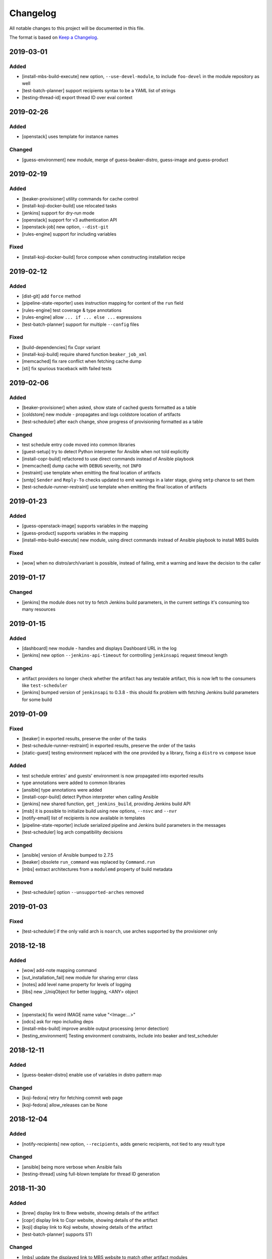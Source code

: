Changelog
=========

All notable changes to this project will be documented in this file.

The format is based on `Keep a Changelog <https://keepachangelog.com/en/1.0.0/>`_.


2019-03-01
----------

Added
~~~~~

- [install-mbs-build-execute] new option, ``--use-devel-module``, to include ``foo-devel`` in the module repository as well
- [test-batch-planner] support recipients syntax to be a YAML list of strings
- [testing-thread-id] export thread ID over eval context


2019-02-26
----------

Added
~~~~~

- [openstack] uses template for instance names

Changed
~~~~~~~

- [guess-environment] new module, merge of guess-beaker-distro, guess-image and guess-product


2019-02-19
----------

Added
~~~~~

- [beaker-provisioner] utility commands for cache control
- [install-koji-docker-build] use relocated tasks
- [jenkins] support for dry-run mode
- [openstack] support for v3 authentication API
- [openstack-job] new option, ``--dist-git``
- [rules-engine] support for including variables

Fixed
~~~~~

- [install-koji-docker-build] force compose when constructing installation recipe


2019-02-12
----------

Added
~~~~~

- [dist-git] add ``force`` method
- [pipeline-state-reporter] uses instruction mapping for content of the ``run`` field
- [rules-engine] test coverage & type annotations
- [rules-engine] allow ``... if ... else ...`` expressions
- [test-batch-planner] support for multiple ``--config`` files

Fixed
~~~~~

- [build-dependencies] fix Copr variant
- [install-koji-build] require shared function ``beaker_job_xml``
- [memcached] fix rare conflict when fetching cache dump
- [sti] fix spurious traceback with failed tests


2019-02-06
----------

Added
~~~~~

- [beaker-provisioner] when asked, show state of cached guests formatted as a table
- [coldstore] new module - propagates and logs coldstore location of artifacts
- [test-scheduler] after each change, show progress of provisioning formatted as a table

Changed
~~~~~~~

- test schedule entry code moved into common libraries
- [guest-setup] try to detect Python interpreter for Ansible when not told explicitly
- [install-copr-build] refactored to use direct commands instead of Ansible playbook
- [memcached] dump cache with ``DEBUG`` severity, not ``INFO``
- [restraint] use template when emitting the final location of artifacts
- [smtp] ``Sender`` and ``Reply-To`` checks updated to emit warnings in a later stage, giving ``smtp`` chance to set them
- [test-schedule-runner-restraint] use template when emitting the final location of artifacts


2019-01-23
----------

Added
~~~~~

- [guess-openstack-image] supports variables in the mapping
- [guess-product] supports variables in the mapping
- [install-mbs-build-execute] new module, using direct commands instead of Ansible playbook to install MBS builds

Fixed
~~~~~

- [wow] when no distro/arch/variant is possible, instead of failing, emit a warning and leave the decision to the caller


2019-01-17
----------

Changed
~~~~~~~

- [jenkins] the module does not try to fetch Jenkins build parameters, in the current settings it's consuming too many resources


2019-01-15
----------

Added
~~~~~

- [dashboard] new module - handles and displays Dashboard URL in the log
- [jenkins] new option ``--jenkins-api-timeout`` for controlling ``jenkinsapi`` request timeout length

Changed
~~~~~~~

- artifact providers no longer check whether the artifact has any testable artifact, this is now left to the consumers like ``test-scheduler``
- [jenkins] bumped version of ``jenkinsapi`` to 0.3.8 - this should fix problem with fetching Jenkins build parameters for some build


2019-01-09
----------

Fixed
~~~~~

- [beaker] in exported results, preserve the order of the tasks
- [test-schedule-runner-restraint] in exported results, preserve the order of the tasks
- [static-guest] testing environment replaced with the one provided by a library, fixing a ``distro`` vs ``compose`` issue

Added
~~~~~

- test schedule entries' and guests' environment is now propagated into exported results
- type annotations were added to common libraries
- [ansible] type annotations were added
- [install-copr-build] detect Python interpreter when calling Ansible
- [jenkins] new shared function, ``get_jenkins_build``, providing Jenkins build API
- [msb] it is possible to initialize build using new options, ``--nsvc`` and ``--nvr``
- [notify-email] list of recipients is now available in templates
- [pipeline-state-reporter] include serialized pipeline and Jenkins build parameters in the messages
- [test-scheduler] log arch compatibility decisions

Changed
~~~~~~~

- [ansible] version of Ansible bumped to 2.7.5
- [beaker] obsolete ``run_command`` was replaced by ``Command.run``
- [mbs] extract architectures from a ``modulemd`` property of build metadata

Removed
~~~~~~~

- [test-scheduler] option ``--unsupported-arches`` removed


2019-01-03
----------

Fixed
~~~~~

- [test-scheduler] if the only valid arch is ``noarch``, use arches supported by the provisioner only


2018-12-18
----------

Added
~~~~~

- [wow] add-note mapping command
- [sut_installation_fail] new module for sharing error class
- [notes] add level name property for levels of logging
- [libs] new _UniqObject for better logging, <ANY> object


Changed
~~~~~~~

- [openstack] fix weird IMAGE name value "<Image:...>"
- [odcs] ask for repo including deps
- [install-mbs-build] improve ansible output processing (error detection)
- [testing_environment] Testing environment constraints, include into beaker and test_scheduler


2018-12-11
----------

Added
~~~~~

- [guess-beaker-distro] enable use of variables in distro pattern map

Changed
~~~~~~~

- [koji-fedora] retry for fetching commit web page
- [koji-fedora] allow_releases can be None


2018-12-04
----------

Added
~~~~~

- [notify-recipients] new option, ``--recipients``, adds generic recipients, not tied to any result type

Changed
~~~~~~~

- [ansible] being more verbose when Ansible fails
- [testing-thread] using full-blown template for thread ID generation


2018-11-30
----------

Added
~~~~~

- [brew] display link to Brew website, showing details of the artifact
- [copr] display link to Copr website, showing details of the artifact
- [koji] display link to Koji website, showing details of the artifact
- [test-batch-planner] supports STI

Changed
~~~~~~~

- [mbs] update the displayed link to MBS website to match other artifact modules


2018-11-27
----------

Added
~~~~~

- [notes] new module - add various notes and warning to inform users about unexpected issues
- [notify-email] support for adding custom X-* headers
- [smtp] new module - SMTP support (sending e-mails) moved to a separate module


Fixed
~~~~~

- [beah-xunit] status and result checks must be case-insensitive
- [install-mbs-build] request repository with architectures matching given set of guests
- [mysql] fix source of connector, now using one from PyPI
- [sti] fix packaging issue


2018-11-20
----------

Changed
~~~~~~~

- ``distro`` property of testing environment renamed to ``compose`` to better reflect its content

Added
~~~~~

- [dist-git] new module - provides access to a dist-git repository of a component
- [notify-email] support ``do`` keyword in templates ("expression statement" extension)
- [static-guest] new module - wrap static guests, without any provisioning
- [sti] new module - run tests as specified by STI
- [test-scheduler] tweaked logging when provisioning and setting up guests

Fixed
~~~~~

- [build-dependencies] when primary component is listed among companions, remove it to avoid build collisions
- when running tests, ``test_`` pattern was skipped, which ignored multiple genuine modules


2018-11-13
----------

Changed
~~~~~~~

- [ansible] JSON output is the default now
- [ansible] ``run_playbook`` accepts newly also a list of playbooks
- [test-scheduler] renamed from ``restraint-scheduler``, not tied to ``restraint`` anymore
- [test-scheduler-beaker-xml] test scheduler plugin producing Restraint/Beaker XML
- [test-scheduler-runner-restraint] renamed from ``restraint-runner``
- [test-schedule-runner-restraint] report watchdog triggerings to use as a failed testing, not a crash


Added
~~~~~

- [ansible] new shared function ``detect_ansible_interpreter`` to auto-detect suitable interpreters for Ansible
- [beaker-provisioner] support direct provisioning via ``--provision``
- [beaker-provisioner] start another ``restraintd`` instance on specified port (``--restraintd-port`` option)
- [copr] handle and report failures in artifact installation as a specific exception
- [mbs] handle and report failures in artifact installation as a specific exception
- [restraint] allow change of default port on which the module expects running ``restraintd`` (``--restraintd-port`` option)
- [rules-engine] new ``filter``-like shared function, ``evaluate_filter``


Fixed
~~~~~

- [beaker] require ``evaluate_instructions`` shared function before checking degraded services
- [beaker-provisioner] check for ``extendtesttime.sh`` script before starting extend refresh loop to avoid race condition
- [docker-provisioner] updated to the latest "standards" of usage and testing environment handling
- [openstack] require ``evaluate_instructions`` shared function before checking degraded services

Removed
~~~~~~~

- [ansible] "smart" picking of failed tasks from the log was removed, detailed exception messages are no longer provided


2018-10-30
----------

Changed
~~~~~~~

- [beaker-provisioner] use PHASE to inform wow that we're provisioning guests

Added
~~~~~

- [ansible] parse failues from YAML Ansible output
- [ansible] ``cwd`` parameter to control Ansible's working directory
- [events] new module - let modules trigger and subscribe to events
- [execute-command] export functionality as a shared function
- [openstack] extract metadata and compose name from image
- [openstack] export list of guests via eval context
- [publisher-umb-bus] on error, without a link, create dummy error description

Fixed
~~~~~

- [composetest] fix handling default configuration


2018-10-23
----------

Changed
~~~~~~~

- [mbs] use full module NSVC to install it, instead of NSV
- [publisher-umb-bus] retry on *all* errors, not just on auth* related ones

Added
~~~~~

- [ansible] let user specify the inventory file instead of generating the default inventory based on given guests
- [beaker-provisioner] keep track of the age of guests in the cache
- [mbs] provide common artifact properties like ``nvr``, ``nsvc``, or ``component``
- [pipeline-state-reporter] state version of the generated message

Fixed
~~~~~

- [ansible] to process ``--ansible-playbook-options``, use gluetool's ``normalize_multistring_option``


2018-10-15
----------

Changed
~~~~~~~

- [koji-fedora] when build is available, extract source from it, otherwise task's ``request`` field is used
- [restraint-scheduler] guest provisioning and setup are completely paralelized
- [restraint-scheduler] check and report progress of provisioning/guest setup as soon as possible
- [rules-engine] context is now logged using ``verbose`` severity
- [wow] "No test available" error will not be reported to Sentry anymore

Added
~~~~~

- Optional type check job in Gitlab CI
- [beaker-jobwatch] allow caller disable live streaming of ``beaker-jobwatch`` output
- [beaker-provisioner] when provisioning, log the requested testing environment
- [beaker-provisioner] support the real provisioning of guests ("dynamic" guests, as oposed to "static" ones already supported)
- [bkr] access to job results
- [bkr] matrix URL parser
- [build-dependencies] support for companions from Copr
- [mbs] new module - experimental support for Module Building Service (future ``redhat-module`` artifacts)
- [memcached] new module - access to Memcached cache API
- [openstack] when provisioning, log the requested testing environment
- [openstack] when guests are provisioned, log them with INFO level to display their properties, namely their IP addresses
- [pipeline-state-reporter] publish value of ``--label`` in eval context
- [restraint-scheduler] guest provisioning and setup are completely paralelized
- [restraint-scheduler] check and report progress of provisioning/guest setup as soon as possible
- [restraint-scheduler] "No testable artifacts error" gained access to supported arches, providing more descriptive e-mail notification
- [rules-engine] allow creation of dictionaries in rules
- [wow] user of ``beaker_job_xml`` can now force use of a specific distro

Removed
~~~~~~~

- [beaker-jobwatch] don't log the last line of ``beaker-jobwatch`` output, module has its own messages
- [test-batch-planner] disable warning on match not being equal to the component

Fixed
~~~~~

- [beaker-provisioner] avoid using ``message`` attribute of an exception, it has been deprecated for ``BaseException`` and its children
- [brew] don't raise error when asked for eval context before ``execute`` gets called
- [build-on-commit] better handling of situation when the remote branch has been removed from the repository
- [copr] better check for possible missing build task info in Copr API
- [copr] adds NVR check after artifact installation
- [copr] don't raise error when asked for eval context before ``execute`` gets called
- [mbs] don't raise error when asked for eval context before ``execute`` gets called
- [restraint-scheduler] apply ``decode()`` on distro name and architecture when extracting them from recipe XML
- [restraint-scheduler] "No testable artifacts error" gained access to supported arches, providing more descriptive e-mail notification


2018-09-19
----------

Changed
~~~~~~~

- Versions of several required Python packages were bumped to match the most recent Gluetool release
- [copr] refactored internal use of Copr API
- [covscan] refactored to be less tied to Brew, allowing the use with other artifact providers like Copr
- [restraint-scheduler] flow of guest provisioning and setup process has been changed to setup all provisioned guests - for all jobs and recipes - in parallel


Added
~~~~~

- Re-enabled Ansible Tower integration
- [ansible] it is now possible to provide additional options to be given to Ansible when running playbooks (``--ansible-playbook-options``)
- [ansible] custom exception wrapping Ansible errors
- [beaker-job-xml] new module - allow the use of static XML describing Beaker jobs
- [bkr] new module - wrapper of (low-level) Beaker API and commands (e.g. ``bkr job-submit``)
- [install-koji-docker-image] export PHASE=artifact-installation variable to Beaker XML provider
- [notify-email] when formatting an error e-mail, body header and footer now have access to a Failure instance
- [notify-email] SMTP port is now configurable (``--smtp-port``)


Fixed
~~~~~

- [beaker-provisioner] when provisioning guests, honor testing environment architecture specified by a requestor
- [copr] even incomplete information about the task can be now used in error handling process
- [openstack] when creating an instance, multiple images of the same name are now handled correctly
- [openstack] fixed removal of inactive images
- [pipeline-state-reporter] fixed processing of ``--dont-report-running`` option
- [test-batch-planner] safer handling of regular expressions made of a component name when searching component tasks

